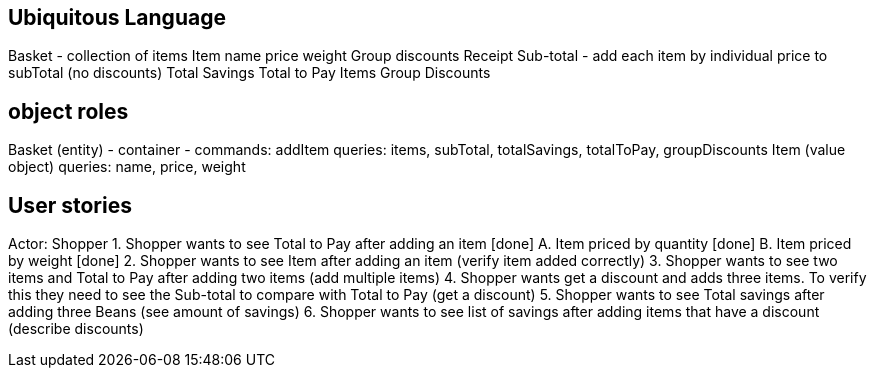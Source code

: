 == Ubiquitous Language
Basket - collection of items
Item
    name
    price
    weight
Group discounts
Receipt
    Sub-total - add each item by individual price to subTotal (no discounts)
    Total Savings
    Total to Pay
    Items
    Group Discounts

== object roles
Basket (entity) - container -
    commands: addItem
    queries: items, subTotal, totalSavings, totalToPay, groupDiscounts
Item (value object)
    queries: name, price, weight

== User stories
Actor: Shopper
1. Shopper wants to see Total to Pay after adding an item [done]
    A. Item priced by quantity [done]
    B. Item priced by weight [done]
2. Shopper wants to see Item after adding an item (verify item added correctly)
3. Shopper wants to see two items and Total to Pay after adding two items (add multiple items)
4. Shopper wants get a discount and adds three items. To verify this they need to see the Sub-total
to compare with Total to Pay (get a discount)
5. Shopper wants to see Total savings after adding three Beans (see amount of savings)
6. Shopper wants to see list of savings after adding items that have a discount (describe discounts)
